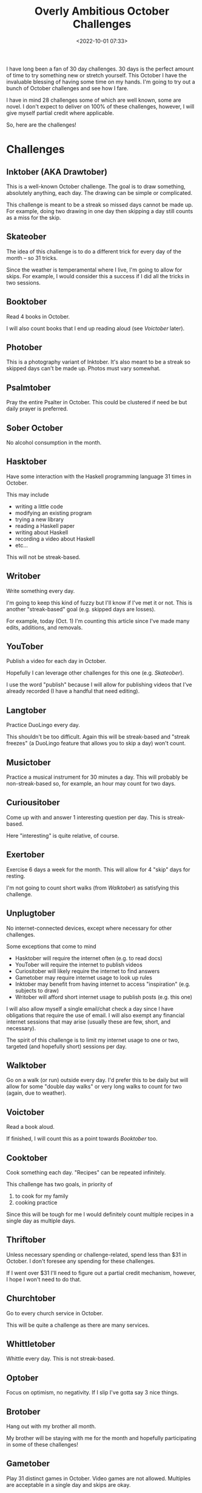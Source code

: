 #+title: Overly Ambitious October Challenges
#+date: <2022-10-01 07:33>
#+filetags: reading books skateboarding writing orthodox art music exercise gaming

I have long been a fan of 30 day challenges. 30 days is the perfect amount of time to try something new or stretch yourself. This October I have the invaluable blessing of having some time on my hands. I'm going to try out a bunch of October challenges and see how I fare.

I have in mind 28 challenges some of which are well known, some are novel. I don't expect to deliver on 100% of these challenges, however, I will give myself partial credit where applicable.

So, here are the challenges!

* Challenges
** Inktober (AKA Drawtober)
   
This is a well-known October challenge. The goal is to draw something, absolutely anything, each day. The drawing can be simple or complicated.

This challenge is meant to be a streak so missed days cannot be made up. For example, doing two drawing in one day then skipping a day still counts as a miss for the skip.

** Skateober

The idea of this challenge is to do a different trick for every day of the month -- so 31 tricks.

Since the weather is temperamental where I live, I'm going to allow for skips. For example, I would consider this a success if I did all the tricks in two sessions.

** Booktober

Read 4 books in October.

I will also count books that I end up reading aloud (see [[*Voictober][Voictober]] later).
  
** Photober

This is a photography variant of Inktober. It's also meant to be a streak so skipped days can't be made up. Photos must vary somewhat.

** Psalmtober

Pray the entire Psalter in October. This could be clustered if need be but daily prayer is preferred.

** Sober October

No alcohol consumption in the month.

** Hasktober

Have some interaction with the Haskell programming language 31 times in October.

This may include
 - writing a little code
 - modifying an existing program
 - trying a new library
 - reading a Haskell paper
 - writing about Haskell
 - recording a video about Haskell
 - etc...

This will not be streak-based.

** Writober

Write something every day.

I'm going to keep this kind of fuzzy but I'll know if I've met it or not. This is another "streak-based" goal (e.g. skipped days are losses).

For example, today (Oct. 1) I'm counting this article since I've made many edits, additions, and removals.

** YouTober

Publish a video for each day in October.

Hopefully I can leverage other challenges for this one (e.g. [[*Skateober][Skateober]]).

I use the word "publish" because I will allow for publishing videos that I've already recorded (I have a handful that need editing).

** Langtober

Practice DuoLingo every day.

This shouldn't be too difficult. Again this will be streak-based and "streak freezes" (a DuoLingo feature that allows you to skip a day) won't count.

** Musictober

Practice a musical instrument for 30 minutes a day. This will probably be non-streak-based so, for example, an hour may count for two days.

** Curiousitober

Come up with and answer 1 interesting question per day. This is streak-based.

Here "interesting" is quite relative, of course.

** Exertober

Exercise 6 days a week for the month. This will allow for 4 "skip" days for resting.

I'm not going to count short walks (from [[*Walktober][Walktober]]) as satisfying this challenge.

** Unplugtober

No internet-connected devices, except where necessary for other challenges.

Some exceptions that come to mind
 - Hasktober will require the internet often (e.g. to read docs)
 - YouTober will require the internet to publish videos
 - Curiositober will likely require the internet to find answers
 - Gametober may require internet usage to look up rules
 - Inktober may benefit from having internet to access "inspiration" (e.g. subjects to draw)
 - Writober will afford short internet usage to publish posts (e.g. this one)

I will also allow myself a single email/chat check a day since I have obligations that require the use of email. I will also exempt any financial internet sessions that may arise (usually these are few, short, and necessary).

The spirit of this challenge is to limit my internet usage to one or two, targeted (and hopefully short) sessions per day.

** Walktober

Go on a walk (or run) outside every day. I'd prefer this to be daily but will allow for some "double day walks" or very long walks to count for two (again, due to weather).
  
** Voictober
    
Read a book aloud.

If finished, I will count this as a point towards [[*Booktober][Booktober]] too.

** Cooktober
    
Cook something each day. "Recipes" can be repeated infinitely.

This challenge has two goals, in priority of
 1. to cook for my family
 2. cooking practice

Since this will be tough for me I would definitely count multiple recipes in a single day as multiple days. 

** Thriftober

Unless necessary spending or challenge-related, spend less than $31 in October. I don't foresee any spending for these challenges.

If I went over $31 I'll need to figure out a partial credit mechanism, however, I hope I won't need to do that.

** Churchtober
   
Go to every church service in October. 

This will be quite a challenge as there are many services.

** Whittletober
    
Whittle every day. This is not streak-based.

** Optober
   
Focus on optimism, no negativity. If I slip I've gotta say 3 nice things.

** Brotober
    
Hang out with my brother all month.

My brother will be staying with me for the month and hopefully participating in some of these challenges!

** Gametober
    
Play 31 distinct games in October. Video games are not allowed. Multiples are acceptable in a single day and skips are okay.

Here "distinct" is a little flexible. Some games have the same underlying engine, however, allow for enough variance to produce a game that feels entirely different. For example, Dominion's kingdom randomization makes for highly diverse games.

** Drive Test Tober 
    
Help my brother pass the state driving test.

This is the only challenge on here that is all-or-nothing. If he passes, I'll call it success, otherwise it's a failure.

** Navy Shower Tober

All showers must be cold, [[https://en.wikipedia.org/wiki/Navy_shower][navy showers]].
   
** Dishtober 

Be the only one in the house that does dishes. I'd get a free pass on this one if someone does them while I'm away.

** Caff-free Tober
    
No caffeine in October. This should simultaneously help and hinder the other challenges.

** Rectober

Listen to a different album, in entirety, for each day of the month. This is not streak-based.
   
* Conclusion

Well there are the overly ambitious October goals. I'm gonna give them my best shot and I'll try to post updates regularly.
